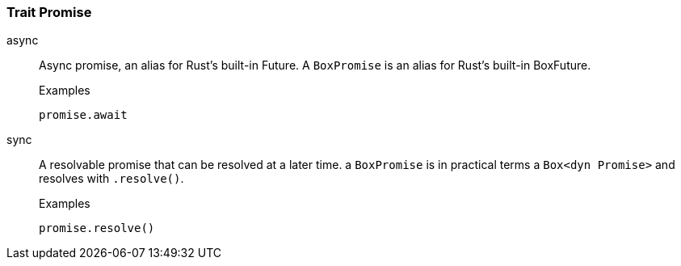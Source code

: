 [#_trait_Promise]
=== Trait Promise

[tabs]
====
async::
+
--
Async promise, an alias for Rust’s built-in Future. A ``BoxPromise`` is an alias for Rust’s built-in BoxFuture.

[caption=""]
.Examples
[source,rust]
----
promise.await
----

--

sync::
+
--
A resolvable promise that can be resolved at a later time. a ``BoxPromise`` is in practical terms a ``Box&lt;dyn Promise&gt;`` and resolves with ``.resolve()``.

[caption=""]
.Examples
[source,rust]
----
promise.resolve()
----

--
====


